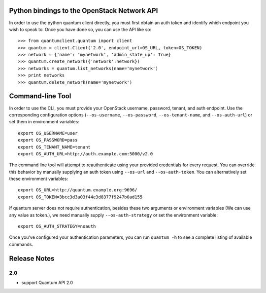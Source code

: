 Python bindings to the OpenStack Network API
============================================

In order to use the python quantum client directly, you must first obtain an auth token and identify which endpoint you wish to speak to. Once you have done so, you can use the API like so::

    >>> from quantumclient.quantum import client
    >>> quantum = client.Client('2.0', endpoint_url=OS_URL, token=OS_TOKEN)
    >>> network = {'name': 'mynetwork', 'admin_state_up': True}
    >>> quantum.create_network({'network':network})
    >>> networks = quantum.list_networks(name='mynetwork')
    >>> print networks
    >>> quantum.delete_network(name='mynetwork')


Command-line Tool
=================
In order to use the CLI, you must provide your OpenStack username, password, tenant, and auth endpoint. Use the corresponding configuration options (``--os-username``, ``--os-password``, ``--os-tenant-name``, and ``--os-auth-url``) or set them in environment variables::

    export OS_USERNAME=user
    export OS_PASSWORD=pass
    export OS_TENANT_NAME=tenant
    export OS_AUTH_URL=http://auth.example.com:5000/v2.0

The command line tool will attempt to reauthenticate using your provided credentials for every request. You can override this behavior by manually supplying an auth token using ``--os-url`` and ``--os-auth-token``. You can alternatively set these environment variables::

    export OS_URL=http://quantum.example.org:9696/
    export OS_TOKEN=3bcc3d3a03f44e3d8377f9247b0ad155

If quantum server does not require authentication, besides these two arguments or environment variables (We can use any value as token.), we need manually supply ``--os-auth-strategy`` or set the environment variable::

    export OS_AUTH_STRATEGY=noauth

Once you've configured your authentication parameters, you can run ``quantum -h`` to see a complete listing of available commands.

Release Notes
=============

2.0
-----
* support Quantum API 2.0
